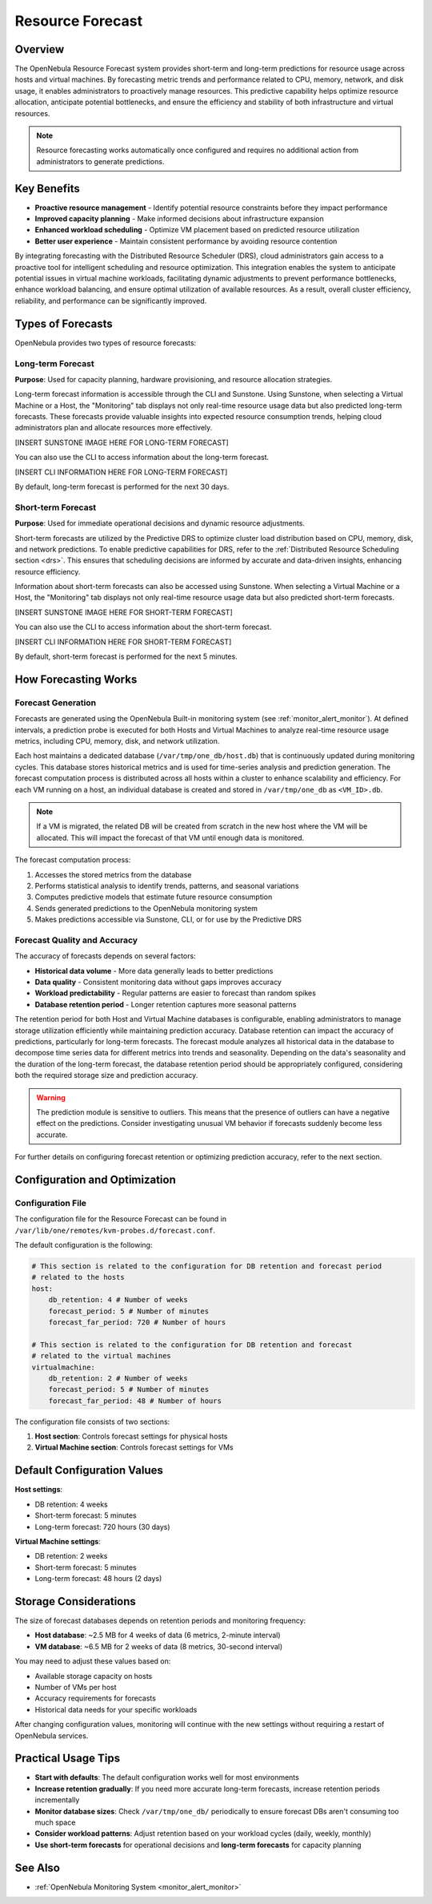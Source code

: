 .. _monitor_alert_forecast:

================================================================================
Resource Forecast
================================================================================

Overview
--------------------------------------------------------------------------------

The OpenNebula Resource Forecast system provides short-term and long-term predictions for resource usage across hosts and virtual machines. By forecasting metric trends and performance related to CPU, memory, network, and disk usage, it enables administrators to proactively manage resources. This predictive capability helps optimize resource allocation, anticipate potential bottlenecks, and ensure the efficiency and stability of both infrastructure and virtual resources.

.. note:: 
   Resource forecasting works automatically once configured and requires no additional action from administrators to generate predictions.

Key Benefits
--------------------------------------------------------------------------------

* **Proactive resource management** - Identify potential resource constraints before they impact performance
* **Improved capacity planning** - Make informed decisions about infrastructure expansion
* **Enhanced workload scheduling** - Optimize VM placement based on predicted resource utilization
* **Better user experience** - Maintain consistent performance by avoiding resource contention

By integrating forecasting with the Distributed Resource Scheduler (DRS), cloud administrators gain access to a proactive tool for intelligent scheduling and resource optimization. This integration enables the system to anticipate potential issues in virtual machine workloads, facilitating dynamic adjustments to prevent performance bottlenecks, enhance workload balancing, and ensure optimal utilization of available resources. As a result, overall cluster efficiency, reliability, and performance can be significantly improved.

Types of Forecasts
--------------------------------------------------------------------------------

OpenNebula provides two types of resource forecasts:

Long-term Forecast
================================================================================

**Purpose**: Used for capacity planning, hardware provisioning, and resource allocation strategies.

Long-term forecast information is accessible through the CLI and Sunstone. Using Sunstone, when selecting a Virtual Machine or a Host, the "Monitoring" tab displays not only real-time resource usage data but also predicted long-term forecasts. These forecasts provide valuable insights into expected resource consumption trends, helping cloud administrators plan and allocate resources more effectively. 

[INSERT SUNSTONE IMAGE HERE FOR LONG-TERM FORECAST]

You can also use the CLI to access information about the long-term forecast.

[INSERT CLI INFORMATION HERE FOR LONG-TERM FORECAST]

By default, long-term forecast is performed for the next 30 days.

Short-term Forecast
================================================================================

**Purpose**: Used for immediate operational decisions and dynamic resource adjustments.

Short-term forecasts are utilized by the Predictive DRS to optimize cluster load distribution based on CPU, memory, disk, and network predictions. To enable predictive capabilities for DRS, refer to the :ref:`Distributed Resource Scheduling section <drs>`. This ensures that scheduling decisions are informed by accurate and data-driven insights, enhancing resource efficiency.

Information about short-term forecasts can also be accessed using Sunstone. When selecting a Virtual Machine or a Host, the "Monitoring" tab displays not only real-time resource usage data but also predicted short-term forecasts.

[INSERT SUNSTONE IMAGE HERE FOR SHORT-TERM FORECAST]

You can also use the CLI to access information about the short-term forecast.

[INSERT CLI INFORMATION HERE FOR SHORT-TERM FORECAST]

By default, short-term forecast is performed for the next 5 minutes.

How Forecasting Works
--------------------------------------------------------------------------------

Forecast Generation
================================================================================

Forecasts are generated using the OpenNebula Built-in monitoring system (see :ref:`monitor_alert_monitor`). At defined intervals, a prediction probe is executed for both Hosts and Virtual Machines to analyze real-time resource usage metrics, including CPU, memory, disk, and network utilization.

Each host maintains a dedicated database (``/var/tmp/one_db/host.db``) that is continuously updated during monitoring cycles. This database stores historical metrics and is used for time-series analysis and prediction generation. The forecast computation process is distributed across all hosts within a cluster to enhance scalability and efficiency. For each VM running on a host, an individual database is created and stored in ``/var/tmp/one_db`` as ``<VM_ID>.db``.

.. note:: If a VM is migrated, the related DB will be created from scratch in the new host where the VM will be allocated. This will impact the forecast of that VM until enough data is monitored.

The forecast computation process:

1. Accesses the stored metrics from the database
2. Performs statistical analysis to identify trends, patterns, and seasonal variations
3. Computes predictive models that estimate future resource consumption
4. Sends generated predictions to the OpenNebula monitoring system
5. Makes predictions accessible via Sunstone, CLI, or for use by the Predictive DRS

Forecast Quality and Accuracy
================================================================================

The accuracy of forecasts depends on several factors:

* **Historical data volume** - More data generally leads to better predictions
* **Data quality** - Consistent monitoring data without gaps improves accuracy
* **Workload predictability** - Regular patterns are easier to forecast than random spikes
* **Database retention period** - Longer retention captures more seasonal patterns

The retention period for both Host and Virtual Machine databases is configurable, enabling administrators to manage storage utilization efficiently while maintaining prediction accuracy. Database retention can impact the accuracy of predictions, particularly for long-term forecasts. The forecast module analyzes all historical data in the database to decompose time series data for different metrics into trends and seasonality. Depending on the data's seasonality and the duration of the long-term forecast, the database retention period should be appropriately configured, considering both the required storage size and prediction accuracy. 

.. warning:: The prediction module is sensitive to outliers. This means that the presence of outliers can have a negative effect on the predictions. Consider investigating unusual VM behavior if forecasts suddenly become less accurate.

For further details on configuring forecast retention or optimizing prediction accuracy, refer to the next section.

Configuration and Optimization
--------------------------------------------------------------------------------

Configuration File
================================================================================

The configuration file for the Resource Forecast can be found in ``/var/lib/one/remotes/kvm-probes.d/forecast.conf``.

The default configuration is the following:

.. code:: yaml

    # This section is related to the configuration for DB retention and forecast period
    # related to the hosts
    host:
        db_retention: 4 # Number of weeks
        forecast_period: 5 # Number of minutes
        forecast_far_period: 720 # Number of hours

    # This section is related to the configuration for DB retention and forecast 
    # related to the virtual machines
    virtualmachine:
        db_retention: 2 # Number of weeks
        forecast_period: 5 # Number of minutes
        forecast_far_period: 48 # Number of hours


The configuration file consists of two sections:

1. **Host section**: Controls forecast settings for physical hosts
2. **Virtual Machine section**: Controls forecast settings for VMs

Default Configuration Values
--------------------------------------------------------------------------------

**Host settings**:

* DB retention: 4 weeks
* Short-term forecast: 5 minutes
* Long-term forecast: 720 hours (30 days)

**Virtual Machine settings**:

* DB retention: 2 weeks
* Short-term forecast: 5 minutes
* Long-term forecast: 48 hours (2 days)

Storage Considerations
--------------------------------------------------------------------------------

The size of forecast databases depends on retention periods and monitoring frequency:

* **Host database**: ~2.5 MB for 4 weeks of data (6 metrics, 2-minute interval)
* **VM database**: ~6.5 MB for 2 weeks of data (8 metrics, 30-second interval)

You may need to adjust these values based on:

* Available storage capacity on hosts
* Number of VMs per host
* Accuracy requirements for forecasts
* Historical data needs for your specific workloads

After changing configuration values, monitoring will continue with the new settings without requiring a restart of OpenNebula services.

Practical Usage Tips
--------------------------------------------------------------------------------

* **Start with defaults**: The default configuration works well for most environments
* **Increase retention gradually**: If you need more accurate long-term forecasts, increase retention periods incrementally
* **Monitor database sizes**: Check ``/var/tmp/one_db/`` periodically to ensure forecast DBs aren't consuming too much space
* **Consider workload patterns**: Adjust retention based on your workload cycles (daily, weekly, monthly)
* **Use short-term forecasts** for operational decisions and **long-term forecasts** for capacity planning

See Also
--------------------------------------------------------------------------------

* :ref:`OpenNebula Monitoring System <monitor_alert_monitor>`